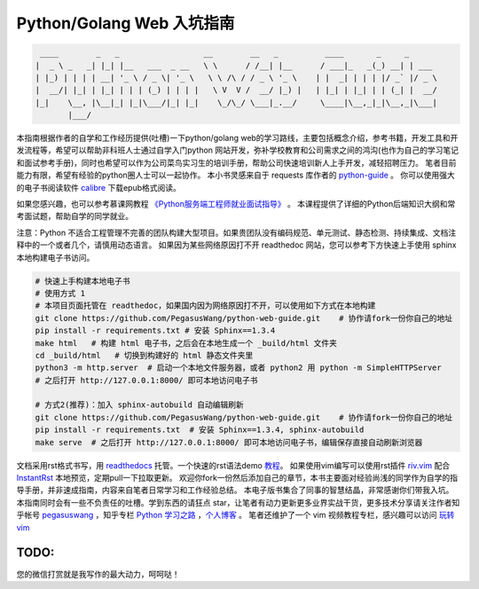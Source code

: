 ==================================
Python/Golang Web 入坑指南
==================================

.. code-block:: text

     ____        _   _                  __        __   _          ____       _     _
    |  _ \ _   _| |_| |__   ___  _ __   \ \      / /__| |__      / ___|_   _(_) __| | ___
    | |_) | | | | __| '_ \ / _ \| '_ \   \ \ /\ / / _ \ '_ \    | |  _| | | | |/ _` |/ _ \
    |  __/| |_| | |_| | | | (_) | | | |   \ V  V /  __/ |_) |   | |_| | |_| | | (_| |  __/
    |_|    \__, |\__|_| |_|\___/|_| |_|    \_/\_/ \___|_.__/     \____|\__,_|_|\__,_|\___|
           |___/


本指南根据作者的自学和工作经历提供(吐槽)一下python/golang
web的学习路线，主要包括概念介绍，参考书籍，开发工具和开发流程等，希望可以帮助非科班人士通过自学入门python
网站开发，弥补学校教育和公司需求之间的鸿沟(也作为自己的学习笔记和面试参考手册)，同时也希望可以作为公司菜鸟实习生的培训手册，帮助公司快速培训新人上手开发，减轻招聘压力。
笔者目前能力有限，希望有经验的python圈人士可以一起协作。
本小书灵感来自于 requests 库作者的 `python-guide <https://github.com/kennethreitz/python-guide>`_ 。
你可以使用强大的电子书阅读软件 `calibre <https://calibre-ebook.com/>`_ 下载epub格式阅读。

如果您感兴趣，也可以参考慕课网教程 `《Python服务端工程师就业面试指导》 <https://coding.imooc.com/class/318.html>`_ 。
本课程提供了详细的Python后端知识大纲和常考面试题，帮助自学的同学就业。

注意：Python 不适合工程管理不完善的团队构建大型项目。如果贵团队没有编码规范、单元测试、静态检测、持续集成、文档注释中的一个或者几个，请慎用动态语言。
如果因为某些网络原因打不开 readthedoc 网站，您可以参考下方快速上手使用 sphinx 本地构建电子书访问。


.. image:: https://readthedocs.org/projects/z42/badge/?version=latest

.. code-block:: python

    # 快速上手构建本地电子书
    # 使用方式 1
    # 本项目页面托管在 readthedoc，如果国内因为网络原因打不开，可以使用如下方式在本地构建
    git clone https://github.com/PegasusWang/python-web-guide.git    # 协作请fork一份你自己的地址
    pip install -r requirements.txt # 安装 Sphinx==1.3.4
    make html   # 构建 html 电子书，之后会在本地生成一个 _build/html 文件夹
    cd _build/html   # 切换到构建好的 html 静态文件夹里
    python3 -m http.server  # 启动一个本地文件服务器，或者 python2 用 python -m SimpleHTTPServer
    # 之后打开 http://127.0.0.1:8000/ 即可本地访问电子书

    # 方式2(推荐)：加入 sphinx-autobuild 自动编辑刷新
    git clone https://github.com/PegasusWang/python-web-guide.git    # 协作请fork一份你自己的地址
    pip install -r requirements.txt  # 安装 Sphinx==1.3.4, sphinx-autobuild
    make serve  # 之后打开 http://127.0.0.1:8000/ 即可本地访问电子书，编辑保存直接自动刷新浏览器

文档采用rst格式书写，用 `readthedocs <https://readthedocs.org/>`_ 托管。一个快速的rst语法demo `教程 <http://azuwis.github.io/sphinx_demo/demo.html>`_。 如果使用vim编写可以使用rst插件 `riv.vim <https://github.com/Rykka/riv.vim>`_ 配合 `InstantRst <https://github.com/Rykka/InstantRst>`_ 本地预览，定期pull一下拉取更新。
欢迎你fork一份然后添加自己的章节，本书主要面对经验尚浅的同学作为自学的指导手册，并非速成指南，内容来自笔者日常学习和工作经验总结。
本电子版书集合了同事的智慧结晶，非常感谢你们带我入坑。
本指南同时会有一些不负责任的吐槽。学到东西的请狂点 star，让笔者有动力更新更多业界实战干货，更多技术分享请关注作者知乎帐号 `pegasuswang <https://www.zhihu.com/people/pegasus-wang/activities>`_ ，知乎专栏 `Python 学习之路 <https://zhuanlan.zhihu.com/python-web>`_ ，`个人博客 <http://ningning.today/>`_ 。
笔者还维护了一个 vim 视频教程专栏，感兴趣可以访问 `玩转vim <https://zhuanlan.zhihu.com/vim-video>`_

TODO:
=================================================================
您的微信打赏就是我写作的最大动力，呵呵哒！


.. raw:: html

   <center>
    <img src="https://user-images.githubusercontent.com/4470478/47126924-74800900-d2bd-11e8-8f24-6d03ddafbc07.png" alt="微信打赏" width=260 height=300>
   </center>
